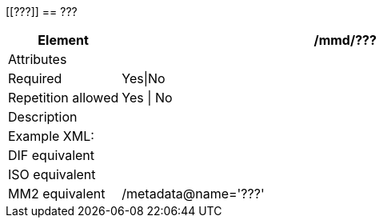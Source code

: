 [[???]]
== ???

[cols="2,8"]
|=======================================================================
|Element |/mmd/???

|Attributes |

|Required |Yes\|No

|Repetition allowed |Yes \| No

|Description a|

|Example XML: a|
----
----

|DIF equivalent |

|ISO equivalent |

|MM2 equivalent |/metadata@name='???'
|=======================================================================
